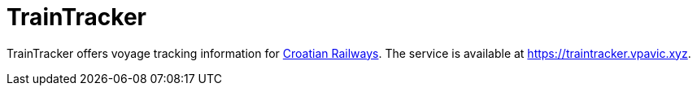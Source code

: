 = TrainTracker

TrainTracker offers voyage tracking information for http://www.hzpp.hr/en[Croatian Railways].
The service is available at https://traintracker.vpavic.xyz.
